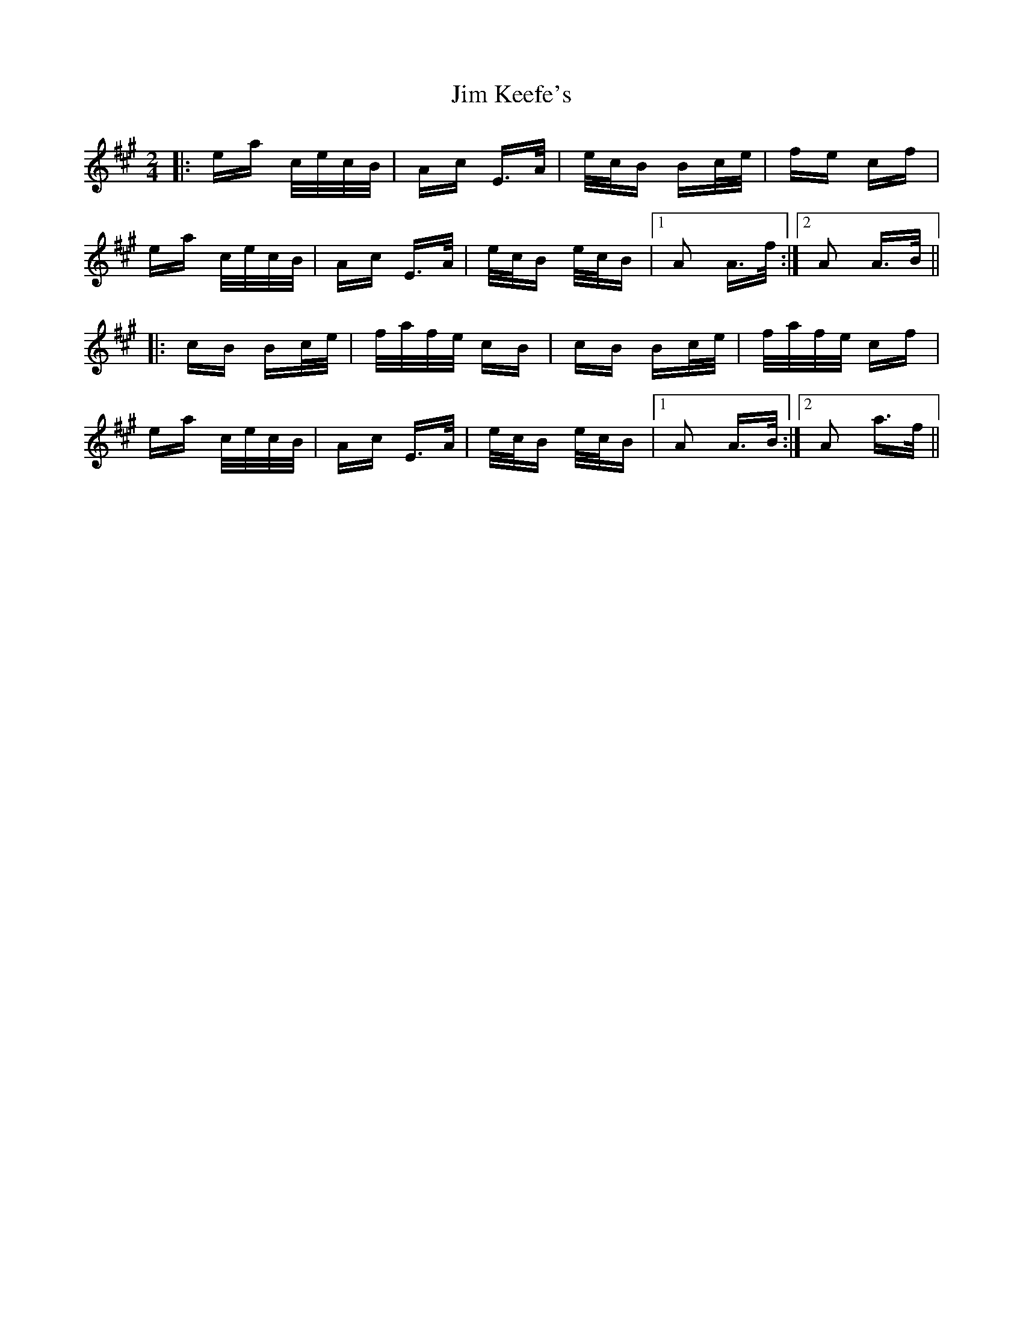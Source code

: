 X: 19995
T: Jim Keefe's
R: polka
M: 2/4
K: Amajor
|:ea c/e/c/B/|Ac E>A|e/c/B Bc/e/|fe cf|
ea c/e/c/B/|Ac E>A|e/c/B e/c/B|1 A2 A>f:|2 A2 A>B||
|:cB Bc/e/|f/a/f/e/ cB|cB Bc/e/|f/a/f/e/ cf|
ea c/e/c/B/|Ac E>A|e/c/B e/c/B|1 A2 A>B:|2 A2 a>f||

